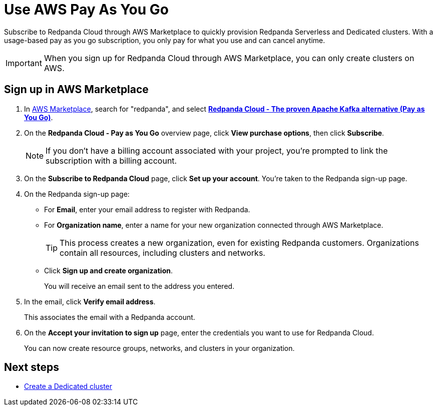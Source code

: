 = Use AWS Pay As You Go
:description: Subscribe to Redpanda in AWS Marketplace with pay-as-you-go billing, and cancel anytime.

Subscribe to Redpanda Cloud through AWS Marketplace to quickly provision Redpanda Serverless and Dedicated clusters. With a usage-based pay as you go subscription, you only pay for what you use and can cancel anytime. 

[IMPORTANT]
====
When you sign up for Redpanda Cloud through AWS Marketplace, you can only create clusters on AWS. 
====

== Sign up in AWS Marketplace

. In https://aws.amazon.com/marketplace[AWS Marketplace^], search for "redpanda", and select https://aws.amazon.com/marketplace/pp/prodview-ecbu7wwsfh644?applicationId=AWSMPContessa&ref_=beagle&sr=0-3[**Redpanda Cloud - The proven Apache Kafka alternative (Pay as You Go)**^]. 

. On the **Redpanda Cloud - Pay as You Go** overview page, click **View purchase options**, then click **Subscribe**. 

+
[NOTE]
====
If you don't have a billing account associated with your project, you're prompted to link the subscription with a billing account.
====

. On the **Subscribe to Redpanda Cloud** page, click **Set up your account**. You're taken to the Redpanda sign-up page.

. On the Redpanda sign-up page: 
* For **Email**, enter your email address to register with Redpanda.
* For **Organization name**, enter a name for your new organization connected through AWS Marketplace. 
+ 
TIP: This process creates a new organization, even for existing Redpanda customers. Organizations contain all resources, including clusters and networks.
* Click **Sign up and create organization**.
+
You will receive an email sent to the address you entered.

. In the email, click **Verify email address**. 
+
This associates the email with a Redpanda account. 

. On the **Accept your invitation to sign up** page, enter the credentials you want to use for Redpanda Cloud. 
+
You can now create resource groups, networks, and clusters in your organization.

== Next steps

* xref:get-started:cluster-types/dedicated/create-dedicated-cloud-cluster-aws.adoc#create-a-dedicated-cluster[Create a Dedicated cluster]